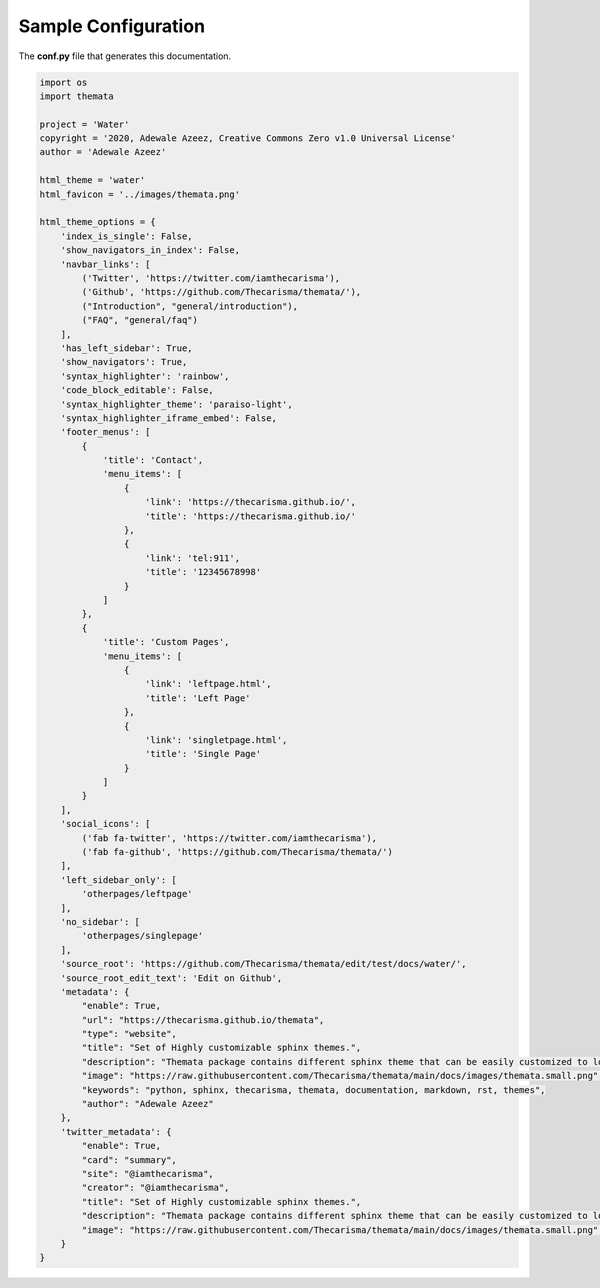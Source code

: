 
Sample Configuration
=====================

The **conf.py** file that generates this documentation.

.. code:: python

    import os
    import themata

    project = 'Water'
    copyright = '2020, Adewale Azeez, Creative Commons Zero v1.0 Universal License'
    author = 'Adewale Azeez'

    html_theme = 'water'
    html_favicon = '../images/themata.png'

    html_theme_options = {
        'index_is_single': False,
        'show_navigators_in_index': False,
        'navbar_links': [
            ('Twitter', 'https://twitter.com/iamthecarisma'),
            ('Github', 'https://github.com/Thecarisma/themata/'),
            ("Introduction", "general/introduction"),
            ("FAQ", "general/faq")
        ],
        'has_left_sidebar': True,
        'show_navigators': True,
        'syntax_highlighter': 'rainbow',
        'code_block_editable': False,
        'syntax_highlighter_theme': 'paraiso-light',
        'syntax_highlighter_iframe_embed': False,
        'footer_menus': [
            {
                'title': 'Contact',
                'menu_items': [
                    {
                        'link': 'https://thecarisma.github.io/',
                        'title': 'https://thecarisma.github.io/'
                    },
                    {
                        'link': 'tel:911',
                        'title': '12345678998'
                    }
                ]
            },
            {
                'title': 'Custom Pages',
                'menu_items': [
                    {
                        'link': 'leftpage.html',
                        'title': 'Left Page'
                    },
                    {
                        'link': 'singletpage.html',
                        'title': 'Single Page'
                    }
                ]
            }
        ],
        'social_icons': [
            ('fab fa-twitter', 'https://twitter.com/iamthecarisma'),
            ('fab fa-github', 'https://github.com/Thecarisma/themata/')
        ],
        'left_sidebar_only': [
            'otherpages/leftpage'
        ],
        'no_sidebar': [
            'otherpages/singlepage'
        ],
        'source_root': 'https://github.com/Thecarisma/themata/edit/test/docs/water/',
        'source_root_edit_text': 'Edit on Github',
        'metadata': {
            "enable": True,
            "url": "https://thecarisma.github.io/themata",
            "type": "website",
            "title": "Set of Highly customizable sphinx themes.",
            "description": "Themata package contains different sphinx theme that can be easily customized to look like a complete website or just a documentation webpage.",
            "image": "https://raw.githubusercontent.com/Thecarisma/themata/main/docs/images/themata.small.png",
            "keywords": "python, sphinx, thecarisma, themata, documentation, markdown, rst, themes",
            "author": "Adewale Azeez"
        },
        'twitter_metadata': {
            "enable": True,
            "card": "summary",
            "site": "@iamthecarisma",
            "creator": "@iamthecarisma",
            "title": "Set of Highly customizable sphinx themes.",
            "description": "Themata package contains different sphinx theme that can be easily customized to look like a complete website or just a documentation webpage.",
            "image": "https://raw.githubusercontent.com/Thecarisma/themata/main/docs/images/themata.small.png",
        }
    }
